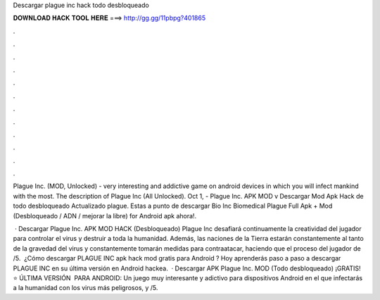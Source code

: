 Descargar plague inc hack todo desbloqueado



𝐃𝐎𝐖𝐍𝐋𝐎𝐀𝐃 𝐇𝐀𝐂𝐊 𝐓𝐎𝐎𝐋 𝐇𝐄𝐑𝐄 ===> http://gg.gg/11pbpg?401865



.



.



.



.



.



.



.



.



.



.



.



.

Plague Inc. (MOD, Unlocked) - very interesting and addictive game on android devices in which you will infect mankind with the most. The description of Plague Inc (All Unlocked). Oct 1, - Plague Inc. APK MOD v Descargar Mod Apk Hack de todo desbloqueado Actualizado plague. Estas a punto de descargar Bio Inc Biomedical Plague Full Apk + Mod (Desbloqueado / ADN / mejorar la libre) for Android apk ahora!.

 · Descargar Plague Inc. APK MOD HACK (Desbloqueado) Plague Inc desafiará continuamente la creatividad del jugador para controlar el virus y destruir a toda la humanidad. Además, las naciones de la Tierra estarán constantemente al tanto de la gravedad del virus y constantemente tomarán medidas para contraatacar, haciendo que el proceso del jugador de /5. ︎ ¿Cómo descargar PLAGUE INC apk hack mod gratis para Android ? Hoy aprenderás paso a paso a descargar PLAGUE INC en su última versión en Android hackea.  · Descargar APK Plague Inc. MOD (Todo desbloqueado) ¡GRATIS! ⭐ ÚLTIMA VERSIÓN ️ PARA ANDROID: Un juego muy interesante y adictivo para dispositivos Android en el que infectarás a la humanidad con los virus más peligrosos, y /5.

